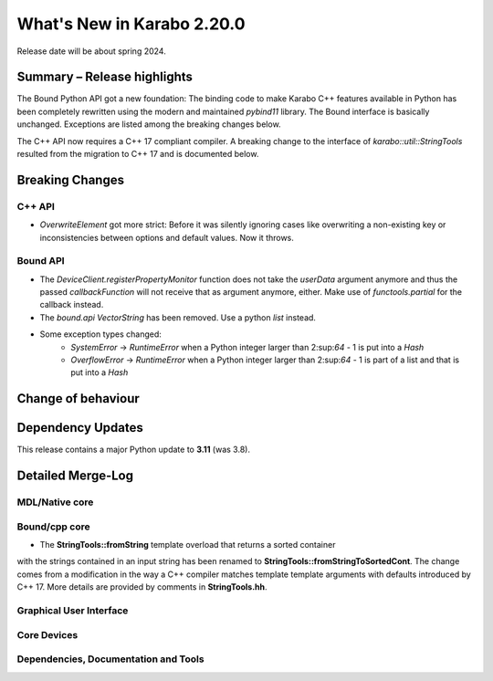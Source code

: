 ..
  Copyright (C) European XFEL GmbH Schenefeld. All rights reserved.

***************************
What's New in Karabo 2.20.0
***************************

Release date will be about spring 2024.


Summary – Release highlights
++++++++++++++++++++++++++++

The Bound Python API got a new foundation: The binding code to make Karabo C++
features available in Python has been completely rewritten using the modern
and maintained `pybind11` library.
The Bound interface is basically unchanged. Exceptions are listed
among the breaking changes below.

The C++ API now requires a C++ 17 compliant compiler. A breaking change to
the interface of `karabo::util::StringTools` resulted from the migration to
C++ 17 and is documented below.


Breaking Changes
++++++++++++++++

C++ API
===========
- *OverwriteElement* got more strict: Before it was silently ignoring cases
  like overwriting a non-existing key or inconsistencies between options and
  default values. Now it throws.

Bound API
===========

- The *DeviceClient.registerPropertyMonitor* function does not take the
  *userData* argument anymore and thus the passed *callbackFunction* will not
  receive that as argument anymore, either.
  Make use of *functools.partial* for the callback instead.
- The *bound.api* `VectorString` has been removed. Use a python `list` instead.
- Some exception types changed:
   - `SystemError` -> `RuntimeError` when a Python integer larger than
     2:sup:`64` - 1 is put into a `Hash`
   - `OverflowError` -> `RuntimeError` when a Python integer larger than
     2:sup:`64` - 1 is part of a list and that is put into a `Hash`


Change of behaviour
+++++++++++++++++++



Dependency Updates
++++++++++++++++++

This release contains a major Python update to **3.11** (was 3.8).


Detailed Merge-Log
++++++++++++++++++


MDL/Native core
===============


Bound/cpp core
==============

- The **StringTools::fromString** template overload that returns a sorted container
with the strings contained in an input string has been renamed to
**StringTools::fromStringToSortedCont**. The change comes from a modification
in the way a C++ compiler matches template template arguments with defaults introduced
by C++ 17. More details are provided by comments in **StringTools.hh**.


Graphical User Interface
========================

Core Devices
============

Dependencies, Documentation and Tools
=====================================
